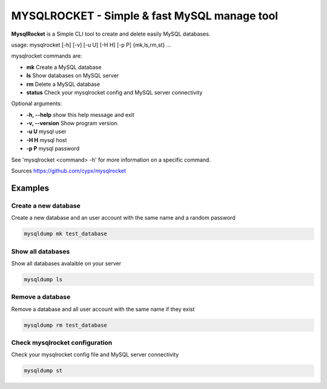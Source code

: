 ***********************************************
MYSQLROCKET  - Simple & fast MySQL manage tool 
***********************************************

**MysqlRocket** is a Simple CLI tool to create and delete easily MySQL databases.

usage: mysqlrocket [-h] [-v] [-u U] [-H H] [-p P] {mk,ls,rm,st} ...

mysqlrocket commands are:

* **mk**         Create a MySQL database
* **ls**         Show databases on MySQL server
* **rm**         Delete a MySQL database
* **status**     Check your mysqlrocket config and MySQL server connectivity

Optional arguments:

* **-h, --help**     show this help message and exit
* **-v, --version**  Show program version.
* **-u U**           mysql user
* **-H H**           mysql host
* **-p P**           mysql password

See 'mysqlrocket <command> -h' for more information on a specific command.

Sources `<https://github.com/cypx/mysqlrocket>`__ 

Examples
##########

Create a new database
*************************

Create a new database and an user account with the same name and a random password

.. code-block:: bash

	mysqldump mk test_database


Show all databases
*************************

Show all databases avalaible on your server

.. code-block:: bash

	mysqldump ls


Remove a database
*************************

Remove a database and all user account with the same name if they exist

.. code-block:: bash

	mysqldump rm test_database


Check mysqlrocket configuration
************************************

Check your mysqlrocket config file and MySQL server connectivity

.. code-block:: bash

	mysqldump st



